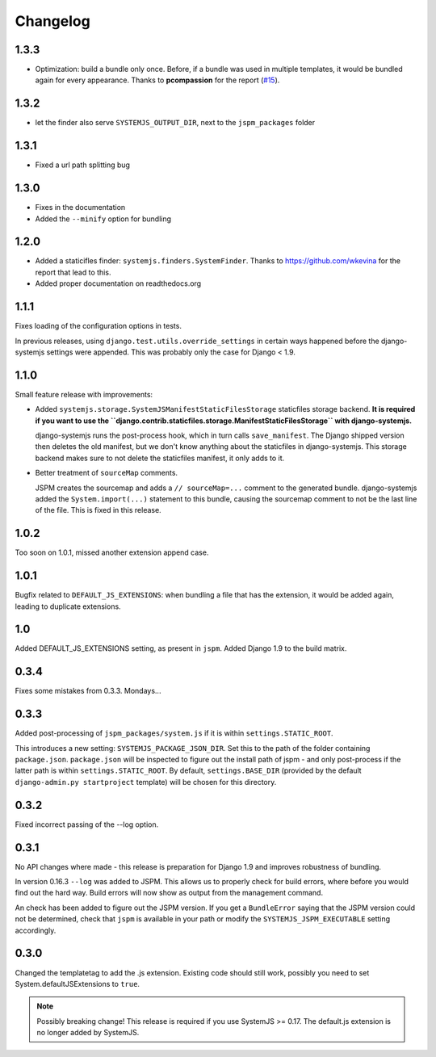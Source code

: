 Changelog
=========

1.3.3
-----

* Optimization: build a bundle only once. Before, if a bundle was used in
  multiple templates, it would be bundled again for every appearance. Thanks to
  **pcompassion** for the report (`#15`_).

.. _#15: https://github.com/sergei-maertens/django-systemjs/issues/15

1.3.2
-----

* let the finder also serve ``SYSTEMJS_OUTPUT_DIR``, next to the ``jspm_packages``
  folder

1.3.1
-----

* Fixed a url path splitting bug

1.3.0
-----
* Fixes in the documentation
* Added the ``--minify`` option for bundling

1.2.0
-----

* Added a staticifles finder: ``systemjs.finders.SystemFinder``. Thanks to
  https://github.com/wkevina for the report that lead to this.

* Added proper documentation on readthedocs.org


1.1.1
-----

Fixes loading of the configuration options in tests.

In previous releases, using ``django.test.utils.override_settings`` in certain
ways happened before the django-systemjs settings were appended. This was
probably only the case for Django < 1.9.


1.1.0
-----
Small feature release with improvements:

* Added ``systemjs.storage.SystemJSManifestStaticFilesStorage``
  staticfiles storage backend. **It is required if you want to use the
  ``django.contrib.staticfiles.storage.ManifestStaticFilesStorage`` with
  django-systemjs.**

  django-systemjs runs the post-process hook, which in turn calls
  ``save_manifest``. The Django shipped version then deletes the old manifest,
  but we don't know anything about the staticfiles in django-systemjs. This
  storage backend makes sure to not delete the staticfiles manifest, it only
  adds to it.

* Better treatment of ``sourceMap`` comments.

  JSPM creates the sourcemap and adds a ``// sourceMap=...`` comment to the
  generated bundle. django-systemjs added the ``System.import(...)`` statement
  to this bundle, causing the sourcemap comment to not be the last line of the
  file. This is fixed in this release.

1.0.2
-----
Too soon on 1.0.1, missed another extension append case.

1.0.1
-----
Bugfix related to ``DEFAULT_JS_EXTENSIONS``: when bundling a file that has the
extension, it would be added again, leading to duplicate extensions.

1.0
---
Added DEFAULT_JS_EXTENSIONS setting, as present in ``jspm``.
Added Django 1.9 to the build matrix.

0.3.4
-----
Fixes some mistakes from 0.3.3. Mondays...

0.3.3
-----
Added post-processing of ``jspm_packages/system.js`` if it is within
``settings.STATIC_ROOT``.

This introduces a new setting: ``SYSTEMJS_PACKAGE_JSON_DIR``. Set this to the path
of the folder containing ``package.json``. ``package.json`` will be inspected to
figure out the install path of jspm - and only post-process if the latter path
is within ``settings.STATIC_ROOT``. By default, ``settings.BASE_DIR`` (provided by
the default ``django-admin.py startproject`` template) will be chosen for this
directory.

0.3.2
-----
Fixed incorrect passing of the --log option.

0.3.1
-----

No API changes where made - this release is preparation for Django 1.9 and
improves robustness of bundling.

In version 0.16.3 ``--log`` was added to JSPM. This allows us to properly check
for build errors, where before you would find out the hard way. Build errors
will now show as output from the management command.

An check has been added to figure out the JSPM version. If you get a
``BundleError`` saying that the JSPM version could not be determined, check that
``jspm`` is available in your path or modify the ``SYSTEMJS_JSPM_EXECUTABLE``
setting accordingly.


0.3.0
-----

Changed the templatetag to add the .js extension. Existing code should still
work, possibly you need to set System.defaultJSExtensions to ``true``.


.. note::

    Possibly breaking change! This release is required if you use SystemJS >=
    0.17. The default.js extension is no longer added by SystemJS.

